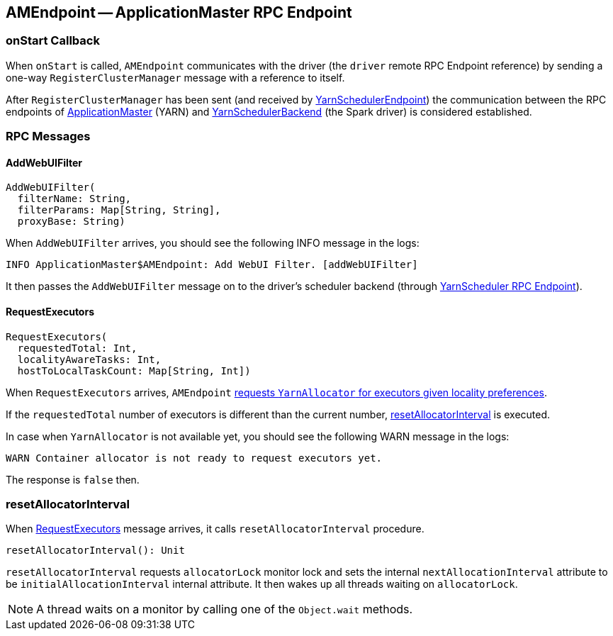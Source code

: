 == [[AMEndpoint]] AMEndpoint -- ApplicationMaster RPC Endpoint

=== [[onStart]] onStart Callback

When `onStart` is called, `AMEndpoint` communicates with the driver (the `driver` remote RPC Endpoint reference) by sending a one-way `RegisterClusterManager` message with a reference to itself.

After `RegisterClusterManager` has been sent (and received by link:spark-yarn-cluster-YarnSchedulerEndpoint.adoc#RegisterClusterManager[YarnSchedulerEndpoint]) the communication between the RPC endpoints of <<ApplicationMaster, ApplicationMaster>> (YARN) and link:spark-yarn-yarnschedulerbackend.adoc[YarnSchedulerBackend] (the Spark driver) is considered established.

=== [[messages]] RPC Messages

==== [[AddWebUIFilter]] AddWebUIFilter

[source, scala]
----
AddWebUIFilter(
  filterName: String,
  filterParams: Map[String, String],
  proxyBase: String)
----

When `AddWebUIFilter` arrives, you should see the following INFO message in the logs:

```
INFO ApplicationMaster$AMEndpoint: Add WebUI Filter. [addWebUIFilter]
```

It then passes the `AddWebUIFilter` message on to the driver's scheduler backend (through link:spark-yarn-cluster-YarnSchedulerEndpoint.adoc#AddWebUIFilter[YarnScheduler RPC Endpoint]).

==== [[RequestExecutors]] RequestExecutors

[source, scala]
----
RequestExecutors(
  requestedTotal: Int,
  localityAwareTasks: Int,
  hostToLocalTaskCount: Map[String, Int])
----

When `RequestExecutors` arrives, `AMEndpoint` link:spark-yarn-YarnAllocator.adoc#requestTotalExecutorsWithPreferredLocalities[requests `YarnAllocator` for executors given locality preferences].

If the `requestedTotal` number of executors is different than the current number, <<resetAllocatorInterval, resetAllocatorInterval>> is executed.

In case when `YarnAllocator` is not available yet, you should see the following WARN message in the logs:

```
WARN Container allocator is not ready to request executors yet.
```

The response is `false` then.

=== [[resetAllocatorInterval]] resetAllocatorInterval

When <<RequestExecutors, RequestExecutors>> message arrives, it calls `resetAllocatorInterval` procedure.

[source, scala]
----
resetAllocatorInterval(): Unit
----

`resetAllocatorInterval` requests `allocatorLock` monitor lock and sets the internal `nextAllocationInterval` attribute to be `initialAllocationInterval` internal attribute. It then wakes up all threads waiting on `allocatorLock`.

NOTE: A thread waits on a monitor by calling one of the `Object.wait` methods.
